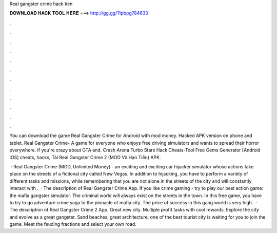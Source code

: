 Real gangster crime hack tien



𝐃𝐎𝐖𝐍𝐋𝐎𝐀𝐃 𝐇𝐀𝐂𝐊 𝐓𝐎𝐎𝐋 𝐇𝐄𝐑𝐄 ===> http://gg.gg/11pbpg?84633



.



.



.



.



.



.



.



.



.



.



.



.

You can download the game Real Gangster Crime for Android with mod money. Hacked APK version on phone and tablet. Real Gangster Crime- A game for everyone who enjoys free driving simulators and wants to spread their horror everywhere. If you're crazy about GTA and. Crash Arena Turbo Stars Hack Cheats-Tool Free Gems Generator [Android iOS] cheats, hacks, Tải Real Gangster Crime 2 (MOD Vô Hạn Tiền) APK.

 · Real Gangster Crime (MOD, Unlimited Money) - an exciting and exciting car hijacker simulator whose actions take place on the streets of a fictional city called New Vegas. In addition to hijacking, you have to perform a variety of different tasks and missions, while remembering that you are not alone in the streets of the city and will constantly interact with .  · The description of Real Gangster Crime App. If you like crime gaming - try to play our best action game: the mafia gangster simulator. The criminal world will always exist on the streets in the town. In this free game, you have to try to go adventure crime saga to the pinnacle of mafia city. The price of success in this gang world is very high.  · The description of Real Gangster Crime 2 App. Great new city. Multiple profit tasks with cool rewards. Explore the city and evolve as a great gangster. Sand beaches, great architecture, one of the best tourist city is waiting for you to join the game. Meet the feuding fractions and select your own road.
